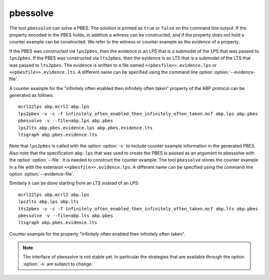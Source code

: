 .. index:: pbessolve

.. _tool-pbessolve:

pbessolve
=======

The tool ``pbessolve`` can solve a PBES. The solution is printed as ``true`` or ``false`` on
the command line output. If the property encoded in the PBES holds, in addition a witness can be constructed,
and if the property does not hold a counter example can be constructed. We refer to the witness or counter
example as the *evidence* of a property.

If the PBES was constructed via ``lps2pbes``, then the evidence is an LPS that is a submodel of the
LPS that was passed to ``lps2pbes``. If the PBES was constructed via ``lts2pbes``, then the evidence
is an LTS that is a submodel of the LTS that was passed to ``lts2pbes``. The evidence is written to a
file named ``<<pbesfile>>.evidence.lps`` or ``<<pbesfile>>.evidence.lts``. A different name can be
specified using the command line option :option:`--evidence-file`.

A counter example for the "infinitely often enabled then infinitely often taken" property of the ABP protocol
can be generated as follows::

   mcrl22lps abp.mcrl2 abp.lps
   lps2pbes -v -c -f infinitely_often_enabled_then_infinitely_often_taken.mcf abp.lps abp.pbes
   pbessolve -v --file=abp.lps abp.pbes
   lps2lts abp.pbes.evidence.lps abp.pbes.evidence.lts
   ltsgraph abp.pbes.evidence.lts

Note that ``lps2pbes`` is called with the option :option:`-c` to include counter example
information in the generated PBES. Also note that the specification ``abp.lps`` that was used
to create the PBES is passed as an argument to pbessolve with the option :option:`--file`. It
is needed to construct the counter example. The tool ``pbessolve`` stores the counter example in a
file with the extension ``<<pbesfile>>.evidence.lps``. A different name can be specified using the
command line option :option:`--evidence-file`.

Similarly it can be done starting from an LTS instead of an LPS::

   mcrl22lps abp.mcrl2 abp.lps
   lps2lts abp.lps abp.lts
   lts2pbes -v -c -f infinitely_often_enabled_then_infinitely_often_taken.mcf abp.lts abp.pbes
   pbessolve -v --file=abp.lts abp.pbes
   ltsgraph abp.pbes.evidence.lts

.. figure:: infinitely_often_enabled_then_infinitely_often_taken.png
   :align: center
   :width: 50%

   Counter example for the property "infinitely often enabled then infinitely often taken".

.. note::

   The interface of pbessolve is not stable yet. In particular the strategies that
   are available through the option :option:`-s` are subject to change.
